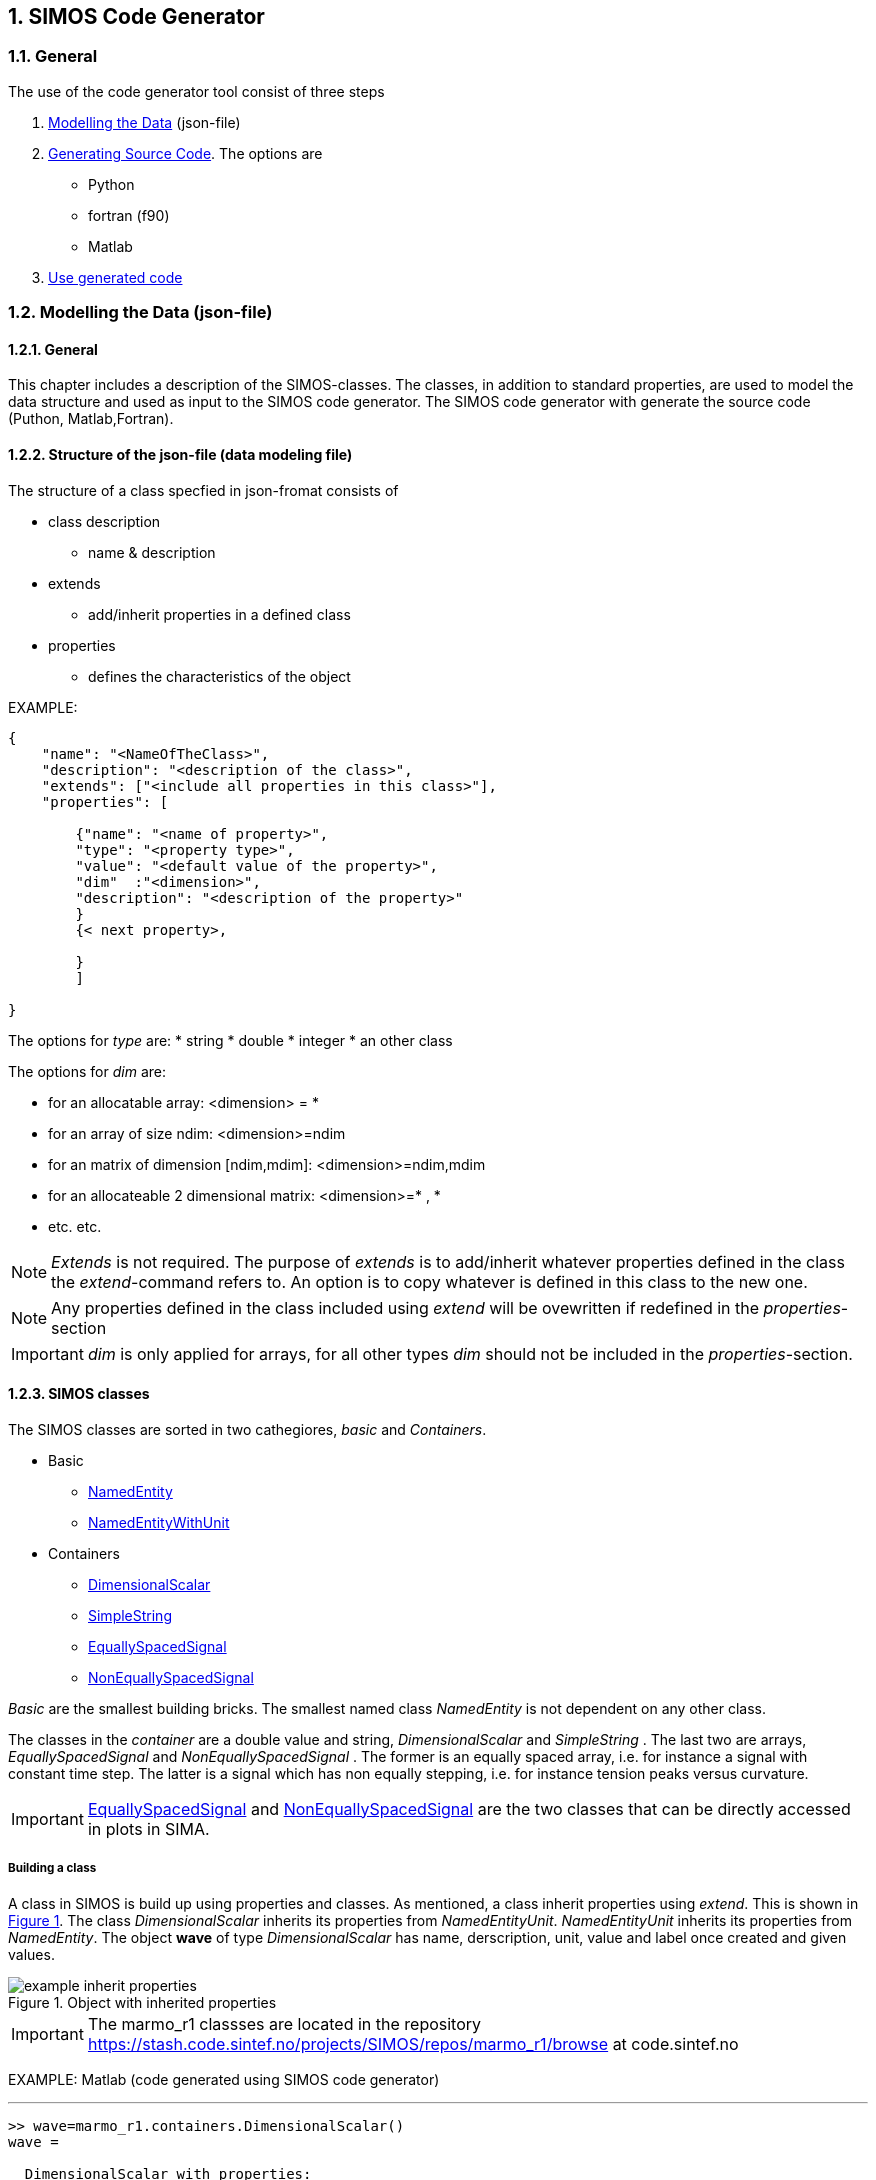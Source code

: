 //---------------------------------------------------------------------------
:icons: font
:sectnums:
//= Introduction
:doc-part:  
//:figure-caption: Figure {doc-part}- 
:figure-caption: Figure  
:xrefstyle: short 
//---------------------------------------------------------------------------

== SIMOS Code Generator

=== General

The use of the code generator tool consist of three steps

.  <<ModellingTheData,Modelling the Data>> (json-file) 
.  <<GeneratingSourceCode,Generating Source Code>>. The options are
    * Python
    * fortran (f90)
    * Matlab
.   <<UseGeneratedCode,Use generated code>>


=== Modelling the Data (json-file)
[#ModellingTheData]
==== General

This chapter includes a description of the SIMOS-classes. The classes, in addition to standard properties, are used to model the data structure and used as input to the SIMOS code generator. The SIMOS code generator with generate the source code (Puthon, Matlab,Fortran).

==== Structure of the json-file (data modeling file)

The structure of a class specfied in json-fromat consists of

* class description
    - name & description 
* extends 
    - add/inherit properties in a defined class
* properties
    - defines the characteristics of the object

EXAMPLE: 
----
{	
    "name": "<NameOfTheClass>",
    "description": "<description of the class>",
    "extends": ["<include all properties in this class>"],
    "properties": [
			
        {"name": "<name of property>", 
        "type": "<property type>", 
        "value": "<default value of the property>",
        "dim"  :"<dimension>",
        "description": "<description of the property>"
        }
        {< next property>,

        }
	]
	
}
----

The options for _type_ are:
* string
* double
* integer
* an other class


The options for _dim_ are:

* for an allocatable array: <dimension> = *
* for an array of size ndim: <dimension>=ndim 
* for an matrix of dimension [ndim,mdim]:  <dimension>=ndim,mdim 
* for an allocateable 2 dimensional matrix:  <dimension>=* , *
* etc. etc. 

NOTE: _Extends_ is not required. The purpose of _extends_ is to add/inherit whatever properties defined in the class the _extend_-command refers to. An option is to copy whatever is defined in this class to the new one.

NOTE: Any properties defined in the class included using _extend_ will be ovewritten if redefined in the _properties_-section

IMPORTANT: _dim_ is only applied for arrays, for all other types _dim_ should not be included in the _properties_-section.

==== SIMOS classes 

The SIMOS classes are sorted in two cathegiores, _basic_ and _Containers_. 

* Basic
    - <<NamedEntity, NamedEntity>>
    - <<NamedEntityWithUnit, NamedEntityWithUnit>>
* Containers
    - <<DimensionalScalar,DimensionalScalar>>
    - <<SimpleString,SimpleString>>
    - <<EquallySpacedSignal,EquallySpacedSignal>>
    - <<NonEquallySpacedSignal,NonEquallySpacedSignal>>

_Basic_ are the smallest building bricks. The smallest named class _NamedEntity_ is not dependent on any other class.

The classes in the _container_ are a double value and string, _DimensionalScalar_ and _SimpleString_ . The last two are arrays, _EquallySpacedSignal_ and _NonEquallySpacedSignal_ . The former is an equally spaced array, i.e. for instance a signal with constant time step. The latter is a signal which has non equally stepping, i.e.  for instance tension peaks versus curvature.

IMPORTANT: <<EquallySpacedSignal,EquallySpacedSignal>> and <<NonEquallySpacedSignal,NonEquallySpacedSignal>> are the two classes that can be directly accessed in plots in SIMA. 


===== Building a class

A class in SIMOS is build up using properties and classes. As mentioned, a class inherit properties using _extend_. This is shown in <<#fig:{doc-part}:classes_inherit_property>>. The class _DimensionalScalar_ inherits its properties from _NamedEntityUnit_. _NamedEntityUnit_ inherits its properties from _NamedEntity_. The object *wave* of type _DimensionalScalar_ has  name, derscription, unit, value and label once created and given values.

[#fig:{doc-part}:classes_inherit_property] 
[.center.text-center] 
[title="Object with inherited properties"] 
image::./images/figures/example_inherit_properties.png[float="center", align="center"] 


IMPORTANT: The marmo_r1 classses are located in the repository 
link:https://stash.code.sintef.no/projects/SIMOS/repos/marmo_r1/browse[]
at code.sintef.no


EXAMPLE: Matlab (code generated using SIMOS code generator)

'''
[source,matlab]
-----
>> wave=marmo_r1.containers.DimensionalScalar()
wave = 

  DimensionalScalar with properties:

             ID: 'b74e5aa0-2702-4a77-9d1b-3c32ee0ec752'
          MODEL: [1×1 struct]
          value: 0
          label: ''
           unit: ''
           name: 'OBJ'
    description: ''

>> wave.name='waveHeight';
>> wave.value=10.0;
>> wave.unit='m';
>> wave.description='significant wave height';
>> wave.label='Hs';
>> % object:
>> wave

wave = 

  DimensionalScalar with properties:

             ID: 'b74e5aa0-2702-4a77-9d1b-3c32ee0ec752'
          MODEL: [1×1 struct]
          value: 10
          label: 'Hs'
           unit: 'm'
           name: 'waveHeight'
    description: 'significant wave height'

-----

'''

==== Classes - _basic_ and _Containers_
[#basic_container]
The smallest SIMOS building bricks are shown in this section.

===== NamedEntity.json
[#NamedEntity]
[source,json]
----
{	
	"name": "NamedEntity",
	"type": "NamedEntity",
	"description": "a named entity",
	
	"properties": [
			
	{"name": "name", 
			"type": "string", 
			"value": "none",
			"description": "variable name for named accessing"
			},

	{"name": "description", 
			"type": "string", 
			"value": "",
			"description": "instance description"}
		 
	]
	
}
----

===== NamedEntityWithUnit.json
[#NamedEntityWithUnit]
[source,json]
----
{	
	"name": "NamedEntityWithUnit",
	"type": "NamedEntityWithUnit",
	"description": "a named entity with unit",

	"extends": ["marmo:basic:NamedEntity"],
	
	"properties": [
			
	{"name": "unit", 
			 "type": "string", "value": "",
			 "description": "data unit."}
		 
	]
	
}
----

===== DimensionalScalar.json
[#DimensionalScalar]
[source,json]
----
{
    "name": "DimensionalScalar",
    "type": "DimensionalScalar",
    "description": "single scalar value with dimension",
    "extends": [
        "marmo:basic:NamedEntityWithUnit"
    ],
    "properties": [
        {
            "name": "value",
            "type": "double",
            "value": "0.0",
            "description": "value"
        },
        {
            "name": "label",
            "type": "string",
            "value": "",
            "description": "label for the value."
        }
    ]
}
----

===== SimpleString.json
[#SimpleString]
[source,json]
----

{
    "name": "SimpleString",
    "type": "SimpleString",
    "description": "String data.",
    "extends": [
        "marmo:basic:NamedEntity"
    ],
    "properties": [
        {
            "name": "value",
            "type": "string",
            "value": "",
            "description": "string."
        }
    ]
}

----

===== EquallySpacedSignal.json
[#EquallySpacedSignal]
[source,json]
----
{
    "name": "EquallySpacedSignal",
    "type": "EquallySpacedSignal",
    "description": "data model for an equally spaced signal.",
    "extends": [
        "marmo:basic:NamedEntityWithUnit"
    ],
    "properties": [
        {
            "name": "value",
            "type": "double",
            "dim": "*",
            "description": "data points."
        },
        {
            "name": "xname",
            "type": "string",
            "value": "time",
            "description": "name for the x value"
        },
        {
            "name": "xdescription",
            "type": "string",
            "value": "",
            "description": "name for the x value"
        },
        {
            "name": "xunit",
            "type": "string",
            "value": "",
            "description": "delta unit."
        },
        {
            "name": "xdelta",
            "type": "double",
            "value": 1,
            "description": "signal spacing."
        },
        {
            "name": "xstart",
            "type": "double",
            "value": 0,
            "description": "start of the signal input."
        },
        {
            "name": "xlabel",
            "type": "string",
            "value": "",
            "description": "label for the x value."
        },
        {
            "name": "label",
            "type": "string",
            "value": "",
            "description": "label for the y value."
        },
        {
            "name": "legend",
            "type": "string",
            "value": "",
            "description": "description of xy values to be used as legend."
        }
    ]
}
----


===== NonEquallySpacedSignal.json
[#NonEquallySpacedSignal]
[source,json]
----
{
    "name": "NonEquallySpacedSignal",
    "type": "NonEquallySpacedSignal",
    "description": "data model for a non-equally spaced signal.",
    "extends": [
        "marmo:basic:NamedEntityWithUnit"
    ],
    "properties": [
        {
            "name": "xname",
            "type": "string",
            "value": "time",
            "description": "name for the x value."
        },
        {
            "name": "xlabel",
            "type": "string",
            "value": "",
            "description": "label for the x value."
        },
        {
            "name": "xdescription",
            "type": "string",
            "value": "time",
            "description": "description for the x value."
        },
        {
            "name": "xunit",
            "type": "string",
            "value": "s",
            "description": "x signal unit",
            "simaAttr": "xunit"
        },
        {
            "name": "xvalue",
            "type": "double",
            "dim": "*",
            "description": "x data points.",
            "simaAttr": "xdata"
        },
        {
            "name": "value",
            "type": "double",
            "dim": "*",
            "description": "data points.",
            "simaAttr": "ydata."
        },
        {
            "name": "unit",
            "type": "string",
            "value": "",
            "description": "signal unit"
        },
        {
            "name": "label",
            "type": "string",
            "value": "",
            "description": "label for the y value."
        },
        {
            "name": "legend",
            "type": "string",
            "value": "",
            "description": "description of xy values to be used as legend."
        }
    ]
}
----


=== Generating Source Code (Matlab  & Python)- master branch version
[#GeneratingSourceCodeMasterBranch]

To generate the source, follow the next steps

. Make a folder called *_models/_*
. Ensure that you have the necessary classes available in this folder if you are using these classes/inheriting properties from them:
.. *_models/marmo_r1/basic_*
.. *_models/marmo_r1/containers_*
.. *_models/<other_model_rX>/<subfolder>/_*
. Make a folder for the new model
.. Make a subfolder for the model *models/my_new_model_r1/drops/*
.. Add the json-files describing the data model. Example <<#fig:{doc-part}:example_data_model_drops>>:
... PointData.json
... LineData.json
... DropsData.json

[#fig:{doc-part}:example_data_model_drops] 
[.center.text-center] 
[title="Example data model. Kinematics in a grid (DROPS-JIP)."] 
image::./images/figures/example_data_model_drops.png[float="center", align="center"] 

. In the folder *_simos_* start running <<start_simos,_EXAMPLE: Running SIMOS_>>

. The source code is generated using the command
*<programming language>.generatePackage('my_new_model_r1')*. The programming laguage options are:
.. *Matlab: matgen.generatePackage('my_new_model_r1')*
.. *Python: pygen.generatePackage('my_new_model_r1')*
.. *Fortran: see <<#GeneratingFortranSourceCode,_Generate fortran code_>>*
//.. *Fortran: fortgen.generatePackage('my_new_model_r1')*
.. Example using matlab, see <<start_simos,_Example: simos_>>
. The generated code is stored in the folder *_lang_*, <<#fig:{doc-part}:example_data_model_drops_gencode>>: 

[#fig:{doc-part}:example_data_model_drops_gencode] 
[.center.text-center] 
[title="Example data model - generated code. Kinematics in a grid (DROPS-JIP)."] 
image::./images/figures/example_data_model_drops_gencode.png[float="center", align="center"] 


'''
EXAMPLE: Running SIMOS

'''
[source,json]
[#start_simos]
----
grob@SINTEFPC7475 /cygdrive/c/git/simos/simos
$ ./runner/node.exe ui/shell/simos.js
Starting SIMOS ...
        reading config file: ..\..\config\pathConfig-org.js
        reading lang config file: ..\..\config\langConfig.js
simos >
simos > matgen.generatePackage('my_new_model_r1')
*******************************************************
collecting versions for my_new_model_r1
{}
*******************************************************
*******************************************************
creating package my_new_model_r1
my_new_model_r1
output directory C:\git\simos\simos\example\lang\matlab\models\+my_new_model_r1
-------------------------------------------------------
*******************************************************
sub-packages are :
my_new_model_r1:drops
*******************************************************
creating package my_new_model_r1:drops
my_new_model_r1:drops
output directory C:\git\simos\simos\example\lang\matlab\models\+my_new_model_r1\+drops
-------------------------------------------------------
         generating Model my_new_model_r1:drops:DropsData !
         writing DropsData.m !
         generating Model my_new_model_r1:drops:LineData !
         writing LineData.m !
         generating Model my_new_model_r1:drops:PointData !
         writing PointData.m !
*******************************************************
*******************************************************
*******************************************************
'Package generator finished!'
----

NOTE: In the file _config_ you can set up, add or change the folders where the models are and where the generated code is stored. File location: _simos/simos/config\pathConfig-org.js_. Example below <<#simos_config, config.js>>, see the new added outPath and modelPath for MAF2019.

[source,js]
[#simos_config]
----
// Here the developer must add the path to the data model and the generated 
// code distination path. Use absolute paths to be able to run it from everywhere.
// Copy this file to pathConfig.js, do the modifications and save.
// Remmember to change also the run script ('shs' in Linux and 'shs.bat' in Windows)

path = require('path');

//Absolute paths
//remmeber entering paths with two path seperators if you want it in windows format: '\\'
//exports.outPath = "E:\\babako\\dev\\frevesBB\\git\\freves\\libraries";
//exports.modelsPaths = ["E:\\babako\\dev\\frevesBB\\git\\freves\\dataModel"];

//Relative paths
exports.outPath = path.resolve(path.join(__dirname, '..', 'example'));
exports.modelsPaths = [path.resolve(path.join(__dirname, '..', 'example', 'models'))];
// MAF2019
exports.outPath="c:\\git\\maf\\models\\libraries";
exports.modelsPaths = [path.resolve(path.join(__dirname, '..', 'example', 'models')), "c:\\git\\maf\\models\\libraries\\models"];

exports.codeGenerators = {'python': {'outPath': 'lang/python/models'},
				 		  'matlab': {'outPath': 'lang/matlab/models'},
				 		  'fortran': {'outPath': 'lang/fortran/models'}}

----

=== Generating Source Code (fortran)- srv-generator branch
[#GeneratingFortranSourceCode]

For each data model, a separate folder is created on the folder libraries

* libraries/&lt;myNewModel&gt;/model/&lt;myNewModel with revision number&gt;/
    ** &lt;subfolder 1&gt;/&lt;newModel.json&gt;
    ** &lt;subfolder .. >/&lt;newModel.json&gt;
    ** &lt;subfolder n&gt;/&lt;newModel.json&gt;
 * libraries/&lt;myNewModel&gt;/model/
    ** pathConfig.js , contains user input:
        *** path to depedent models, _i.e._ marmo-libabrary
    ** config.sh , contains user input: 
        *** Location of SIMOS, SIMOS_DIR="&lt;..&gt;"
        *** Name of package to be generated, PACKAGE_NAME=&lt;myNewModel&gt;
        *** Version of package to be generated, PACKAGE_VERSION="rX"
        *** Language generator to be used, PACKAGEGENERATOR="&lt;code&gt;"  
     ** two scripts:
        . generate - this generate the code
        . shs


IMPORTANT: Options for &lt;code&gt;:  *fortgen*
//IMPORTANT: Options for &lt;code&gt;: *matgen*, *pygen* and *fortgen*

NOTE: subfolders are optional

NOTE: you can have as many json as you want in each folder

The code is generated by running *_generate_* in the model-folder. The script is platform independent. Two examples on Linux, <<example_gen_f90_linux,example on Linux>>, and Windows (Minnty), <<example_gen_f90_win,example on Windows>>, are shown below.

The generated code is stored in separate folders depedent on the PACKAGEGENERATOR="&lt;code&gt;"

.PACKAGEGENERATOR=fortgen:
* libraries/&lt;myNewModel&gt;/&lt;myNewModel with revision number&gt;/

//.PACKAGEGENERATOR=pygen:
//* libraries/&lt;myNewModel&gt;/pystab/

NOTE: There are generated som temporary folders, _i.e._ _generatedModels/_ and some txt-files.

EXAMPLE: Generate f90-code, LINUX
[source,LINUX]
[#example_gen_f90_linux]
----

[grob@hvitting /work/grob/development/deepline/src/libraries/deepline_model/model]$ generate
Starting SIMOS ...
        reading config file: /work/grob/development/deepline/src/libraries/deepline_model/model/pathConfig.js
        reading lang config file: ../../config/langConfig.js
simos > fortgen.generatePackage('deepline_model_r1')
*******************************************************
collecting versions for deepline_model_r1
{}
*******************************************************
*******************************************************
creating package deepline_model_r1
deepline_model_r1
sub-packages are : 
deepline_model_r1:drops
*******************************************************
creating package deepline_model_r1:drops
deepline_model_r1:drops
output directory /work/grob/development/deepline/src/libraries/deepline_model/deepline_model_r1/src_gen/drops
-------------------------------------------------------
         generating Model deepline_model_r1:drops:DropsData !
         writing DropsData.F90 !
         generating Model deepline_model_r1:drops:LineData !
         writing LineData.F90 !
         generating Model deepline_model_r1:drops:PointData !
         writing PointData.F90 !
*******************************************************
*******************************************************
*******************************************************
            simos sources in cmake between lines : 4 and 12
            simos libs in cmake between lines : 5 and 14


----

EXAMPLE: Generate f90-code, Windows
[source, Mintty (Windows)]
[#example_gen_f90_win]
----
grob@SINTEFPC7475 MINGW64 /c/git/simos/simos-fortran-examples/simple_array/libraries/simple_example/model (master)
$ generate
node is /c/Program Files/nodejs/node
Starting SIMOS ...
        reading config file: C:/git/simos/simos-fortran-examples/simple_array/libraries/simple_example/model/pathConfig.js
        reading lang config file: ..\..\config\langConfig.js
simos > (node:14516) fs: re-evaluating native module sources is not supported. If you are using the graceful-fs module, please update it to a more recent version.
*******************************************************
collecting versions for simple_example_r1
{}
*******************************************************
*******************************************************
creating package simple_example_r1
simple_example_r1
sub-packages are :
simple_example_r1:array
*******************************************************
creating package simple_example_r1:array
simple_example_r1:array
output directory C:\git\simos\simos-fortran-examples\simple_array\libraries\simple_example\simple_example_r1\src_gen\array
-------------------------------------------------------
         generating Model simple_example_r1:array:simple_array !
         writing simple_array.F90 !
*******************************************************
*******************************************************
*******************************************************
            simos sources in cmake between lines : 4 and 10
            simos libs in cmake between lines : 5 and 12
'Package generator finished!'
simos >
grob@SINTEFPC7475 MINGW64 /c/git/simos/simos-fortran-examples/simple_array/libraries/simple_example/model (master)

----

IMPORTANT: Complete example (*deepline/libraries/*) can be in ssh://git@git.code.sintef.no/msfp/deepline.git

IMPORTANT: Complete examples (*results-storage/libraries/*, *simple_example/libraries/*) can be in ssh://git@git.code.sintef.no/simos/simos-fortran-examples.git


=== Use Generated Code 
[#UseGeneratedCode]

Examples of usage of the generated code is shown using

* <<UseGeneratedCodeMatlab,Matlab>>
* Fortran

==== Matlab
[#UseGeneratedCodeMatlab]

To use the genereted libraries/classes in Matlab, you have to start with adding the path to the folders, see <<#fig:{doc-part}:example_add_path_Matlab>> .

An example defining object of the class DropsData are shown in the <<example_use_dropsdata_matlab,Matlab example>>.

The result or conent of the file in SIMA is shown in <<#fig:{doc-part}:example_sima_kinematic_sima>>.

[#fig:{doc-part}:example_add_path_Matlab] 
[.center.text-center] 
[title="Example - Add path with Subfolders in Matlab"] 
image::./images/figures/example_add_path_Matlab.png[float="center", align="center"] 

''''
EXAMPLE: Generating an object called _kinematics_ in Matlab using the _DropsData_-class

'''
[#generate_drops_data]
[source,Matlab]
----
>> kinematics=my_new_model_r1.drops.DropsData()

kinematics = 

  DropsData with properties:

             ID: '57562a83-36c1-4d79-ae8c-f2d7659a31ec'
          MODEL: [1×1 struct]
           Line: {}
           name: 'OBJ'
    description: ''

>> kinematics.description='This is all the kinematics in the grid'

kinematics = 

  DropsData with properties:

             ID: '57562a83-36c1-4d79-ae8c-f2d7659a31ec'
          MODEL: [1×1 struct]
           Line: {}
           name: 'OBJ'
    description: 'This is all the kinematics in the grid'

>> 
----

'''
EXAMPLE: Use class dropsdata in Matlab

'''
[source,Matlab]
[#example_use_dropsdata_matlab]
----
%--------------------------------------------------------------------------
% make a grid with three lines with five points on each line
%--------------------------------------------------------------------------
nLines=3;
nPoints=5;
%--------------------------------------------------------------------------
% create an object:
%--------------------------------------------------------------------------
kinematics=my_new_model_r1.drops.DropsData();
% give a name
kinName='ExampleKin';
kinematics.name=kinNam; 
%--------------------------------------------------------------------------
% Allocate the number of lines:
%--------------------------------------------------------------------------
kinematics.Line=cell(nLines,1);

%--------------------------------------------------------------------------
% Allocate the number og points on each line - iLine with nPoints
%--------------------------------------------------------------------------
for iLine=1:nLines
    %--------------------------------------------------------------------------
    % Set each iLine to type LineData
    % Give a unique name
    %--------------------------------------------------------------------------
    kinematics.Line{iLine}=my_new_model_r1.drops.LineData();
    kinematics.Line{iLine}.name=strcat('Line',num2str(iLine));
    %--------------------------------------------------------------------------
    % Allocate the number og points on each line - iLine with nPoints
    %--------------------------------------------------------------------------
    kinematics.Line{iLine}.Point=cell(nPoints,1);
    for iPoint=1:nPoints
        %--------------------------------------------------------------------------
        % Set each iPoint to type PointData
        %--------------------------------------------------------------------------
        kinematics.Line{iLine}.Point{iPoint}=my_new_model_r1.drops.PointData();
        %--------------------------------------------------------------------------
        % Give each point a Name
        %-------------------------------------------------------------------------        
        newName=strcat('Line',num2str(iLine),'Point',num2str(iPoint));
        kinematics.Line{iLine}.Point{iPoint}.name=newName;
    end
end
%-------------------------------------------------------------------------- 
% save to file
%-------------------------------------------------------------------------- 
kinematics.saveHDF5('test.h5')
%--------------------------------------------------------------------------
% read h5-file to a new object
%--------------------------------------------------------------------------
kinematicsR=my_new_model_r1.drops.DropsData('default');
kinematicsR.load('filePath','test.h5','name','ExampleKin');
%--------------------------------------------------------------------------
% end
%--------------------------------------------------------------------------
----

[#fig:{doc-part}:example_sima_kinematic_sima] 
[.center.text-center] 
[title="Example - Open the file in SIMA"] 
image::./images/figures/example_sima_kinematic_sima.png[float="center", align="center"] 

==== Fortran
[#UseGeneratedCodeFortran]


'''
EXAMPLE: make h5-file 

'''
[source,f90]
----
    use deepline_model_drops, only: DropsData

    ...
    type(DropsData) :: ddata
    integer :: iLine, iCoord, iCoord_acc, indx
    class(base_exception), pointer :: ex
    ...
    ..
        !------------------------------------------------------------------
       ! Store all kinematics in hdf5-file:
       !------------------------------------------------------------------
       h5FileName='drops-data-irrwa-' // to_string(irrwa) // '.h5'
       !
       ddata%name = 'SimlaData'
       ALLOCATE(ddata%Line(NGRDLINES))
       !
       xdelta=simpar(1,irrwa)          ! time step - dt
       xstart=0.d0                     ! ts start
       DO iLine = 1,NGRDLINES
          name='Line_' // to_string(iLine)
          ddata%Line(iLine)%name = name 
          ALLOCATE(ddata%Line(iLine)%Point(NBDGRDC))
          !
          DO iCoord = 1,NBDGRDC
             name='Point_' // to_string(iCoord)
             ddata%Line(iLine)%Point(iCoord)%name = name ..
             ..
             .
             ....
             ..
              ! store x, y & z coordinate          
             call store_coord(ddata%Line(iLine)%Point(iCoord)%xG,'x',DGRIDCOR(1,iCoord,iLine))
             call store_coord(ddata%Line(iLine)%Point(iCoord)%yG,'y',DGRIDCOR(2,iCoord,iLine))
             call store_coord(ddata%Line(iLine)%Point(iCoord)%zG,'z',DGRIDCOR(3,iCoord,iLine))
          END DO
       END DO
       
       !    Save h5-file
       CALL ddata%save_hdf5(string(TRIM(h5FileName)))
       IF (catch_any(ex)) GOTO 930
       !------------------------------------------------------------------
       ! end store to h5-file
       !------------------------------------------------------------------
..              

----

'''
EXAMPLE: open h5-file and read the data

'''
[source,f90]
----

type(DropsData) :: input
call input%load_hdf5(string('drops-data.h5'))
write(*,*) size(input%Line)
iline=2
write(*,*) input%Line(iLine)%Point(iCoord)%name%toChars() ! for text
write(*,*) input%Line(iLine)%Point(iCoord)%xG%value
write(*,*) input%Line(iLine)%Point(iCoord)%xG%legend%toChars() ! for text
write(*,*) input%Line(iLine)%Point(iCoord)%uX%value(:)
write(*,*) input%Line(iLine)%Point(iCoord)%uX%xdelta

----